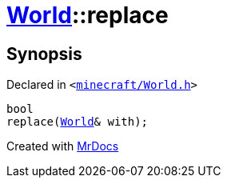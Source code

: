 [#World-replace]
= xref:World.adoc[World]::replace
:relfileprefix: ../
:mrdocs:


== Synopsis

Declared in `&lt;https://github.com/PrismLauncher/PrismLauncher/blob/develop/minecraft/World.h#L48[minecraft&sol;World&period;h]&gt;`

[source,cpp,subs="verbatim,replacements,macros,-callouts"]
----
bool
replace(xref:World.adoc[World]& with);
----



[.small]#Created with https://www.mrdocs.com[MrDocs]#
